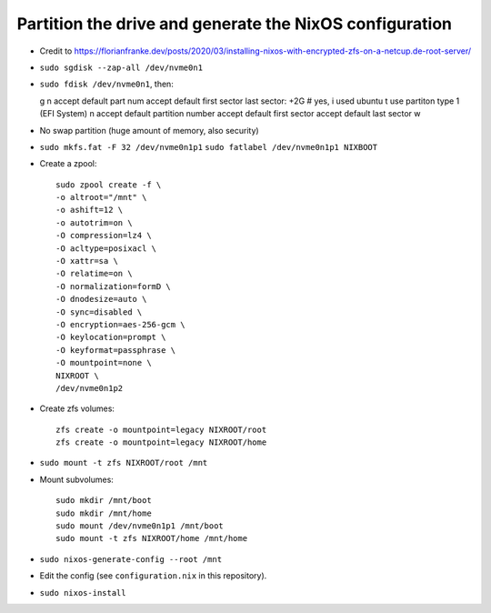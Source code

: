 Partition the drive and generate the NixOS configuration
--------------------------------------------------------

- Credit to https://florianfranke.dev/posts/2020/03/installing-nixos-with-encrypted-zfs-on-a-netcup.de-root-server/

- ``sudo sgdisk --zap-all /dev/nvme0n1``

- ``sudo fdisk /dev/nvme0n1``, then::

  g
  n
  accept default part num
  accept default first sector
  last sector: +2G
  # yes, i used ubuntu
  t
  use partiton type 1 (EFI System)
  n
  accept default partition number
  accept default first sector
  accept default last sector
  w

- No swap partition (huge amount of memory, also security)

- ``sudo mkfs.fat -F 32 /dev/nvme0n1p1``
  ``sudo fatlabel /dev/nvme0n1p1 NIXBOOT``

- Create a zpool::

    sudo zpool create -f \
    -o altroot="/mnt" \
    -o ashift=12 \
    -o autotrim=on \
    -O compression=lz4 \
    -O acltype=posixacl \
    -O xattr=sa \
    -O relatime=on \
    -O normalization=formD \
    -O dnodesize=auto \
    -O sync=disabled \
    -O encryption=aes-256-gcm \
    -O keylocation=prompt \
    -O keyformat=passphrase \
    -O mountpoint=none \
    NIXROOT \
    /dev/nvme0n1p2

- Create zfs volumes::

   zfs create -o mountpoint=legacy NIXROOT/root
   zfs create -o mountpoint=legacy NIXROOT/home

- ``sudo mount -t zfs NIXROOT/root /mnt``

  
- Mount subvolumes::
    
   sudo mkdir /mnt/boot
   sudo mkdir /mnt/home
   sudo mount /dev/nvme0n1p1 /mnt/boot
   sudo mount -t zfs NIXROOT/home /mnt/home

- ``sudo nixos-generate-config --root /mnt``

- Edit the config (see ``configuration.nix`` in this repository).

- ``sudo nixos-install``

